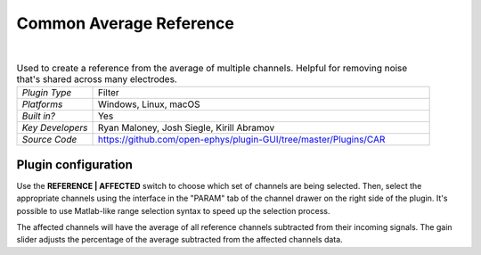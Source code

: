 .. _commonaveragereference:
.. role:: raw-html-m2r(raw)
   :format: html

#########################
Common Average Reference
#########################

.. image:: ../../_static/images/plugins/commonaveragereference/commonaveragereference-01.png
  :alt: Annotated Common Average Reference settings interface

|

.. csv-table:: Used to create a reference from the average of multiple channels. Helpful for removing noise that's shared across many electrodes.
   :widths: 18, 80

   "*Plugin Type*", "Filter"
   "*Platforms*", "Windows, Linux, macOS"
   "*Built in?*", "Yes"
   "*Key Developers*", "Ryan Maloney, Josh Siegle, Kirill Abramov"
   "*Source Code*", "https://github.com/open-ephys/plugin-GUI/tree/master/Plugins/CAR"

Plugin configuration
=====================

Use the **REFERENCE | AFFECTED** switch to choose which set of channels are being selected. Then, select the appropriate channels using the interface in the "PARAM" tab of the channel drawer on the right side of the plugin. It's possible to use Matlab-like range selection syntax to speed up the selection process.

The affected channels will have the average of all reference channels subtracted from their incoming signals. The gain slider adjusts the percentage of the average subtracted from the affected channels data.

